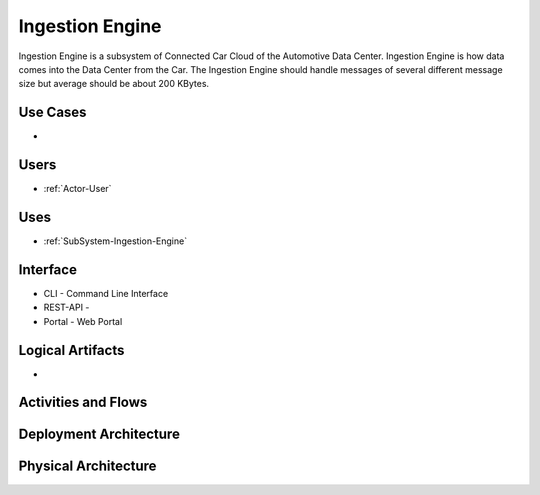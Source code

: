 .. _SubSystem-Ingestion-Engine:

Ingestion Engine
================

Ingestion Engine is a subsystem of Connected Car Cloud of the Automotive Data Center.
Ingestion Engine is how data comes into the Data Center from the Car. The Ingestion Engine
should handle messages of several different message size but average should be about
200 KBytes.

Use Cases
---------

*

.. image:: UseCases.png

Users
-----

* :ref:`Actor-User`

.. image:: UserInteraction.png

Uses
----

* :ref:`SubSystem-Ingestion-Engine`

Interface
---------

* CLI - Command Line Interface
* REST-API -
* Portal - Web Portal

Logical Artifacts
-----------------

*

.. image:: Logical.png

Activities and Flows
--------------------

.. image::  Process.png

Deployment Architecture
-----------------------

.. image:: Deployment.png

Physical Architecture
---------------------

.. image:: Physical.png

